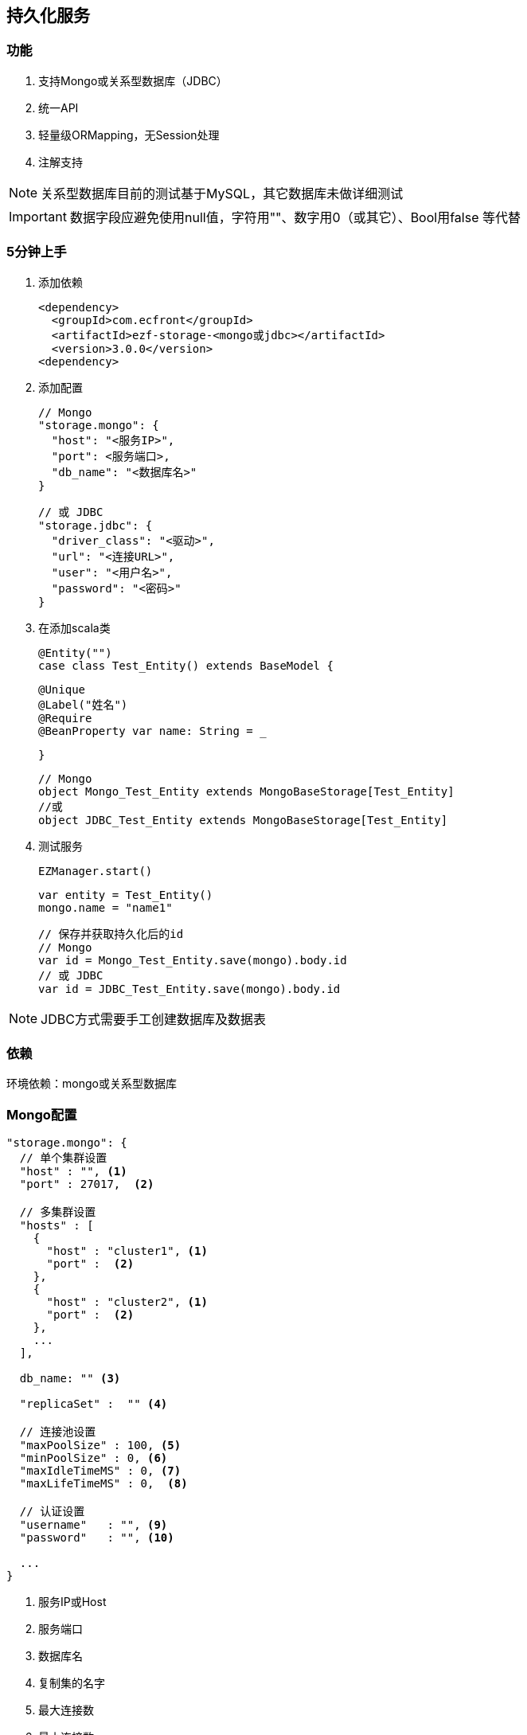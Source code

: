 == 持久化服务

=== 功能

. 支持Mongo或关系型数据库（JDBC）
. 统一API
. 轻量级ORMapping，无Session处理
. 注解支持

NOTE: 关系型数据库目前的测试基于MySQL，其它数据库未做详细测试

IMPORTANT: 数据字段应避免使用null值，字符用""、数字用0（或其它）、Bool用false 等代替

=== 5分钟上手

. 添加依赖

 <dependency>
   <groupId>com.ecfront</groupId>
   <artifactId>ezf-storage-<mongo或jdbc></artifactId>
   <version>3.0.0</version>
 <dependency>

. 添加配置

 // Mongo
 "storage.mongo": {
   "host": "<服务IP>",
   "port": <服务端口>,
   "db_name": "<数据库名>"
 }

 // 或 JDBC
 "storage.jdbc": {
   "driver_class": "<驱动>",
   "url": "<连接URL>",
   "user": "<用户名>",
   "password": "<密码>"
 }

. 在添加scala类

 @Entity("")
 case class Test_Entity() extends BaseModel {

   @Unique
   @Label("姓名")
   @Require
   @BeanProperty var name: String = _

 }

 // Mongo
 object Mongo_Test_Entity extends MongoBaseStorage[Test_Entity]
 //或
 object JDBC_Test_Entity extends MongoBaseStorage[Test_Entity]

. 测试服务

 EZManager.start()
 
 var entity = Test_Entity()
 mongo.name = "name1"

 // 保存并获取持久化后的id
 // Mongo
 var id = Mongo_Test_Entity.save(mongo).body.id
 // 或 JDBC
 var id = JDBC_Test_Entity.save(mongo).body.id

NOTE: JDBC方式需要手工创建数据库及数据表

=== 依赖

环境依赖：mongo或关系型数据库

=== Mongo配置

----
"storage.mongo": {
  // 单个集群设置
  "host" : "", <1>
  "port" : 27017,  <2>

  // 多集群设置
  "hosts" : [
    {
      "host" : "cluster1", <1>
      "port" :  <2>
    },
    {
      "host" : "cluster2", <1>
      "port" :  <2>
    },
    ...
  ],

  db_name: "" <3>

  "replicaSet" :  "" <4>

  // 连接池设置
  "maxPoolSize" : 100, <5>
  "minPoolSize" : 0, <6>
  "maxIdleTimeMS" : 0, <7>
  "maxLifeTimeMS" : 0,  <8>

  // 认证设置
  "username"   : "", <9>
  "password"   : "", <10>

  ...
}
----
<1> 服务IP或Host
<2> 服务端口
<3> 数据库名
<4> 复制集的名字
<5> 最大连接数
<6> 最小连接数
<7> 一个连接的最大空闲时间
<8> 一个连接的最大存活时间
<9> 用户名
<10> 密码

NOTE: 本服务基于 `vertx-mongo-client` 实现，更多配置见：http://vertx.io/docs/vertx-mongo-client/java/#_configuring_the_client

=== JDBC配置

----
"storage.jdbc": {
 "provider_class":"io.vertx.ext.jdbc.spi.impl.C3P0DataSourceProvider" <1>
 // C3P0 配置
 "driver_class": "",
 "url": "",
 "user": "",
 "password": ""
 ...
}
----
<1> 连接池实现类，默认是C3P0，还支持HikariCP（io.vertx.ext.jdbc.spi.impl.HikariCPDataSourceProvider）及BoneCP（io.vertx.ext.jdbc.spi.impl.BoneCPDataSourceProvider）

NOTE: C3P0的配置见 http://www.mchange.com/projects/c3p0/#configuration

NOTE: HikariCP的配置见 https://github.com/brettwooldridge/HikariCP#configuration-knobs-baby

NOTE: BoneCP的配置见 http://www.jolbox.com/configuration.html

NOTE: 本服务基于 `vertx-jdbc-client` 实现，更多配置见：http://vertx.io/docs/vertx-jdbc-client/java/#_configuration

=== 使用

==== 注解及方法定义
[source,scala]
----
// 使用Entity注解表示此类可以持久化（实体）
@Entity("")
// 所有实体都要直接或间接BaseModel，BaseModel添加了名为`id`的字段
// StatusModel在BaseModel的基础上添加了`enable`字段，对于表示状态的启用或禁用
// SecureModel在BaseModel的基础上添加了6个字段，对于记录操作信息：
//    create_user 创建用户
//    create_org 创建组织
//    create_time 创建时间(yyyyMMddHHmmssSSS)
//    update_user 更新用户
//    update_org 更新组织
//    update_time 更新时间(yyyyMMddHHmmssSSS)
case class Test_Entity() extends SecureModel with StatusModel {

  // @Unique 表示唯一性，保存或更新时会做唯一性检查，可选
  @Unique
  // @Require 表示必填，保存或更新时会做为空检查，可选
  @Require
  // @Label 表示字段说明，出错时（不唯一、为空等）用于显示，可选
  @Label("姓名")
  // @BeanProperty 所有要持久化的字段都要加上此注解
  @BeanProperty
  // 字段名称及类型定义
  var name: String = _
  // 字段可以是复杂类型
  @BeanProperty var parameters: Map[String, Any] = _

}

// 以上只是定义了实体，但没有持久化能力，要实现持久化还要添加一个间接继承自BaseStorage[E]的object

// Mongo持久化时要直接或间接继承MongoBaseStorage[E]，E是要持久化的实体
// 与BaseModel一样，Storage也有StatusStorage、SecureStorage及其对应的Mongo和JDBC实现
object Mongo_Test_Entity extends MongoSecureStorage[Test_Entity] with MongoStatusStorage[Test_Entity]

// JDBC持久化时要直接或间接继承JDBCBaseStorage[E]
object JDBC_Test_Entity extends JDBCSecureStorage[Test_Entity] with JDBCStatusStorage[Test_Entity]
----

IMPORTANT: 限制：所有实体都必须有Id字段，对JDBC而言，Id必须是自增类型（INT），对于Mongo而言则是"_id"，映射到实体时Id字段统一用String类型

IMPORTANT: 如果持久化字段是复杂类型，MySQL的版本必须是5.7及以上，建表时请用`JSON`类型

==== 常用方法

[source,scala]
.继承自（Mongo或JDBC）BaseStorage[E]的方法
----
/**
  * 保存
  *
  * @param model   实体对象
  * @param context 上下文
  * @return 保存后的实体对象
  */
def save(model: M, context: EZStorageContext = EZStorageContext()): Resp[M]
/**
  * 更新
  *
  * @param model   实体对象
  * @param context 上下文
  * @return 更新后的实体对象
  */
def update(model: M, context: EZStorageContext = EZStorageContext()): Resp[M]
/**
  * 保存或更新
  *
  * @param model   实体对象
  * @param context 上下文
  * @return 保存或更新后的实体对象
  */
def saveOrUpdate(model: M, context: EZStorageContext = EZStorageContext()): Resp[M]

/**
  * 更新
  *
  * @param newValues  新值，SQL (相当于SET中的条件)或Json
  * @param condition  条件，SQL (相当于Where中的条件)或Json
  * @param parameters 参数 ，Mongo不需要
  * @param context    上下文
  * @return 是否成功
  */
def updateByCond(newValues: String, condition: String, parameters: List[Any] = List(), context: EZStorageContext = EZStorageContext()): Resp[Void]

/**
  * 删除
  *
  * @param id      主键
  * @param context 上下文
  * @return 是否成功
  */
def deleteById(id: Any, context: EZStorageContext = EZStorageContext()): Resp[Void]

/**
  * 删除
  *
  * @param condition  条件，SQL (相当于Where中的条件)或Json
  * @param parameters 参数 ，Mongo不需要
  * @param context    上下文
  * @return 是否成功
  */
def deleteByCond(condition: String, parameters: List[Any] = List(), context: EZStorageContext = EZStorageContext()): Resp[Void]

/**
  * 获取一条记录
  *
  * @param id      主键
  * @param context 上下文
  * @return 获取到的记录
  */
def getById(id: Any, context: EZStorageContext = EZStorageContext()): Resp[M]

/**
  * 获取一条记录
  *
  * @param condition  条件，SQL (相当于Where中的条件)或Json
  * @param parameters 参数 ，Mongo不需要
  * @param context    上下文
  * @return 获取到的记录
  */
def getByCond(condition: String, parameters: List[Any] = List(), context: EZStorageContext = EZStorageContext()): Resp[M]

/**
  * 判断是否存在
  *
  * @param id      主键
  * @param context 上下文
  * @return 是否存在
  */
def existById(id: Any, context: EZStorageContext = EZStorageContext()): Resp[Boolean]

/**
  * 判断是否存在
  *
  * @param condition  条件，SQL (相当于Where中的条件)或Json
  * @param parameters 参数 ，Mongo不需要
  * @param context    上下文
  * @return 是否存在
  */
def existByCond(condition: String, parameters: List[Any] = List(), context: EZStorageContext = EZStorageContext()): Resp[Boolean]

/**
  * 查找
  *
  * @param condition  条件，SQL (相当于Where中的条件)或Json
  * @param parameters 参数 ，Mongo不需要
  * @param context    上下文
  * @return 查找结果
  */
def find(condition: String, parameters: List[Any] = List(), context: EZStorageContext = EZStorageContext()): Resp[List[M]]

/**
* 分页
*
* @param condition  条件，SQL (相当于Where中的条件)或Json
* @param parameters 参数 ，Mongo不需要
* @param pageNumber 当前页，从1开始
* @param pageSize   每页条数
* @param context    上下文
* @return 分页结果
*/
def page(condition: String, parameters: List[Any] = List(), pageNumber: Long = 1, pageSize: Int = 10,
           context: EZStorageContext = EZStorageContext()): Resp[Page[M]]

/**
  * 计数
  *
  * @param condition  条件，SQL (相当于Where中的条件)或Json
  * @param parameters 参数 ，Mongo不需要
  * @param context    上下文
  * @return 条数
  */
def count(condition: String, parameters: List[Any] = List(), context: EZStorageContext = EZStorageContext()): Resp[Long]
----

[source,scala]
.继承自（Mongo或JDBC）StatusStorage[E]的方法
----
/**
  * 获取一条启用的记录
  *
  * @param condition  条件，SQL (相当于Where中的条件)或Json
  * @param parameters 参数 ，Mongo不需要
  * @param context    上下文
  * @return 获取到的记录
  */
def getEnabledByCond(condition: String, parameters: List[Any] = List(), context: EZStorageContext = null): Resp[M]

/**
  * 启用记录查找
  *
  * @param condition  条件，SQL (相当于Where中的条件)或Json
  * @param parameters 参数 ，Mongo不需要
  * @param context    上下文
  * @return 查找到的记录
  */
def findEnabled(condition: String, parameters: List[Any] = List(), context: EZStorageContext = null): Resp[List[M]]

/**
  * 启用记录分页
  *
  * @param condition  条件，SQL (相当于Where中的条件)或Json
  * @param parameters 参数 ，Mongo不需要
  * @param pageNumber 当前页，从1开始
  * @param pageSize   每页条数
  * @param context    上下文
  * @return 分页结果
  */
def pageEnabled(
                 condition: String,
                 parameters: List[Any] = List(),
                 pageNumber: Long = 1, pageSize: Int = 10, context: EZStorageContext = null): Resp[Page[M]]

/**
  * 判断启用记录是否存在
  *
  * @param condition  条件，SQL (相当于Where中的条件)或Json
  * @param parameters 参数 ，Mongo不需要
  * @param context    上下文
  * @return 是否存在
  */
def existEnabledByCond(condition: String, parameters: List[Any] = List(), context: EZStorageContext = null): Resp[Boolean]

/**
  * 启用记录计数
  *
  * @param condition  条件，SQL (相当于Where中的条件)或Json
  * @param parameters 参数 ，Mongo不需要
  * @param context    上下文
  * @return 条数
  */
def countEnabled(condition: String, parameters: List[Any] = List(), context: EZStorageContext = null): Resp[Long]

/**
  * 启用一条记录
  *
  * @param id      主键
  * @param context 上下文
  * @return 启用结果
  */
def enableById(id: Any, context: EZStorageContext = null): Resp[Void]

/**
  * 禁用一条记录
  *
  * @param id      主键
  * @param context 上下文
  * @return 禁用结果
  */
def disableById(id: Any, context: EZStorageContext = null): Resp[Void]
----

NOTE: 以上所有方法都有`preX`和`postX`方法对，可以在实现的storage中重写以用于操作前及操作后处理，系统仅对操作前返回`Resp.success()`的结果做后续操作

===== Mongo特殊方法
[source,scala]
.继承自MongoBaseStorage[E]的方法
----
 /**
   * 附加条件查找
   * @param condition 过滤条件
   * @param sort 排序
   * @param limit 获取记录数，默认为0，表示获取所有
   * @param context 上下文
   * @return 查找结果
   */
 def findWithOpt(condition: String = "{}", sort: Map[String, SortEnum], limit: Int = 0, context: EZStorageContext = EZStorageContext()): Resp[List[M]]

 /**
   * 附加条件分页
   * @param condition  过滤条件
   * @param pageNumber 当前页，从1开始
   * @param pageSize   每页条数
   * @param sort 排序
   * @param context 上下文
   * @return 分页结果
   */
 def pageWithOpt(
                  condition: String = "{}", pageNumber: Long = 1, pageSize: Int = 10,
                  sort: Map[String, SortEnum] = Map(), context: EZStorageContext = null): Resp[Page[M]]

 /**
   * 聚合计算
   *
   * 例如：
   * [{ "$$match": {<过滤条件>} },
   *  {
   *    // Group
   *    "$$group": {
   *       "_id": {
   *           "platform":"$$platform",
   *           "component":"$$component",
   *           "module":"$$module",
   *           "stage":"$$stage"
   *       },
   *       "count": { "$$sum": 1 }
   *  }
   * }]
   * @param condition 计算条件
   * @param context 上下文
   * @return 计算结果
   */
 def aggregate(condition: JsonArray, context: EZStorageContext = null): Resp[JsonArray]
----

==== 适配器使用

当业务模块需要可选择支持Mongo或JDBC时可以用适配器，以减少业务编码

[source,scala]
----
// 先定义一个基础持久化类，可继承BaseStorage[E]、StatusStorage[E]或SecureStorage[E]
// 此类不能混入Mongo或JDBC信息
trait EZ_Role_Base extends SecureStorage[EZ_Role] with StatusStorage[EZ_Role] {

  // 这里可以重写前置或后置方法
  override def preSaveOrUpdate(model: EZ_Role, context: EZStorageContext): Resp[EZ_Role] = {
    if (model.flag == null || model.flag.trim.isEmpty) {
      Resp.badRequest("Require【flag】")
    } else {
      if (model.flag.contains(BaseModel.SPLIT)) {
        Resp.badRequest(s"【flag】can't contains ${BaseModel.SPLIT}")
      } else {
        model.code = assembleCode(model.flag, model.organization_code)
        super.preSaveOrUpdate(model, context)
      }
    }
  }

  // 可以添加自定义方法
  def findByOrganizationCode(organizationCode: String): Resp[List[EZ_Role]]

}

// 用Mongo实现自定义方法
object EZ_Role_Mongo extends MongoSecureStorage[EZ_Role] with MongoStatusStorage[EZ_Role] with EZ_Role_Base {
  override def findByOrganizationCode(organizationCode: String): Resp[List[EZ_Role]] = {
    find(s"""{"organization_code":"$organizationCode"}""")
  }
}

// 用JDBC实现自定义方法
object EZ_Role_JDBC extends JDBCSecureStorage[EZ_Role] with JDBCStatusStorage[EZ_Role] with EZ_Role_Base {
  override def findByOrganizationCode(organizationCode: String): Resp[List[EZ_Role]] = {
    find(s"""organization_code = ?""", List(organizationCode))
  }
}

// 添加适配器类，每个Storage都有对应的Adapter
// Adapter[E,T]两个泛型分别代表 实体及对应的基础持久化类
object EZ_Role extends SecureStorageAdapter[EZ_Role, EZ_Role_Base]
  with StatusStorageAdapter[EZ_Role, EZ_Role_Base] with EZ_Role_Base {

  // 重写storageObj属性，根据外部条件选择使用Mongo或JDBC
  override protected val storageObj: EZ_Role_Base =
    if (<外部条件>) EZ_Role_Mongo else EZ_Role_JDBC

  // 重写基础持久化类中对应的自定义方法，应用对应的方法
  override def findByOrganizationCode(organizationCode: String): Resp[List[EZ_Role]] = storageObj.findByOrganizationCode(organizationCode)

}

----

==== Mongo低层API使用

===== 同步操作

[source,scala]
.MongoProcessor
----
/**
  * 保存
  *
  * @param collection 集合名
  * @param save       保存的Json对象
  * @return 保存结果
  */
def save(collection: String, save: JsonObject): Resp[String]

/**
  * 更新
  *
  * @param collection 集合名
  * @param id         要更新的_id
  * @param update     更新的Json对象
  * @return 更新结果
  */
def update(collection: String, id: String, update: JsonObject): Resp[String]

/**
  * 保存或更新，存在主键做保存，反之更新
  *
  * @param collection   集合名
  * @param saveOrUpdate 保存或更新的Json对象
  * @return 保存或更新结果
  */
def saveOrUpdate(collection: String, saveOrUpdate: JsonObject): Resp[String]

/**
  * 更新
  *
  * @param collection 集合名
  * @param query      更新条件，Json格式
  * @param update     更新的Json对象
  * @return 更新结果
  */
def updateByCond(collection: String, query: JsonObject, update: JsonObject): Resp[Void]

/**
  * 删除
  *
  * @param collection 集合名
  * @param query      删除条件，Json格式
  * @return 删除结果
  */
def deleteByCond(collection: String, query: JsonObject): Resp[Void]

/**
  * 删除
  *
  * @param collection 集合名
  * @param id         删除_id
  * @return 删除结果
  */
def deleteById(collection: String, id: String): Resp[Void]

/**
  * 计数
  *
  * @param collection 集合名
  * @param query      计数条件，Json格式
  * @return 计数结果
  */
def count(collection: String, query: JsonObject): Resp[Long]

/**
  * 获取一条记录
  *
  * @param collection  集合名
  * @param id          记录_id
  * @param resultClass 记录类型
  * @tparam E 记录类型
  * @return 获取到的记录
  */
def getById[E](collection: String, id: String, resultClass: Class[E]): Resp[E]

/**
  * 获取一条记录
  *
  * @param collection  集合名
  * @param query       获取条件，Json格式
  * @param resultClass 记录类型
  * @tparam E 记录类型
  * @return 获取到的记录
  */
def getByCond[E](collection: String, query: JsonObject, resultClass: Class[E]): Resp[E]

/**
  * 查找
  *
  * @param collection  集合名
  * @param query       查找条件，Json格式
  * @param sort        排序方式
  * @param limit       获取条数
  * @param resultClass 记录类型
  * @tparam E 记录类型
  * @return 获取到的记录
  */
def find[E](collection: String, query: JsonObject, sort: JsonObject, limit: Int, resultClass: Class[E]): Resp[List[E]]

/**
  * 分页
  *
  * @param collection  集合名
  * @param query       分页条件，Json格式
  * @param pageNumber  当前页，从1开始
  * @param pageSize    每页条数
  * @param sort        排序方式
  * @param resultClass 记录类型
  * @tparam E 记录类型
  * @return 获取到的记录
  */
def page[E](collection: String, query: JsonObject, pageNumber: Long, pageSize: Int, sort: JsonObject, resultClass: Class[E]): Resp[Page[E]]

/**
  * 判断是否存在
  *
  * @param collection 集合名
  * @param query      是否存在条件，Json格式
  * @return 是否存在
  */
def exist(collection: String, query: JsonObject): Resp[Boolean]

/**
  * 聚合操作
  *
  * @param collection 集合名
  * @param query      聚合条件，Json格式
  * @return 操作结果
  */
def aggregate(collection: String, query: JsonArray): Resp[JsonArray]
----


===== 异步操作

[source,scala]
.MongoProcessor.Async
----
/**
  * 保存
  *
  * @param collection 集合名
  * @param save       保存的Json对象
  * @return 保存结果
  */
def save(collection: String, save: JsonObject): Future[Resp[String]]

/**
  * 更新
  *
  * @param collection 集合名
  * @param id         要更新的_id
  * @param update     更新的Json对象
  * @return 更新结果
  */
def update(collection: String, id: String, update: JsonObject): Future[Resp[String]]

/**
  * 保存或更新，存在主键做保存，反之更新
  *
  * @param collection   集合名
  * @param saveOrUpdate 保存或更新的Json对象
  * @return 保存或更新结果
  */
def saveOrUpdate(collection: String, saveOrUpdate: JsonObject): Future[Resp[String]]

/**
  * 更新
  *
  * @param collection 集合名
  * @param query      更新条件，Json格式
  * @param update     更新的Json对象
  * @return 更新结果
  */
def updateByCond(collection: String, query: JsonObject, update: JsonObject): Future[Resp[Void]]

/**
  * 删除
  *
  * @param collection 集合名
  * @param query      删除条件，Json格式
  * @return 删除结果
  */
def deleteByCond(collection: String, query: JsonObject): Future[Resp[Void]]

/**
  * 删除
  *
  * @param collection 集合名
  * @param id         删除_id
  * @return 删除结果
  */
def deleteById(collection: String, id: String): Future[Resp[Void]]

/**
  * 计数
  *
  * @param collection 集合名
  * @param query      计数条件，Json格式
  * @return 计数结果
  */
def count(collection: String, query: JsonObject): Future[Resp[Long]]

/**
  * 获取一条记录
  *
  * @param collection  集合名
  * @param id          记录_id
  * @param resultClass 记录类型
  * @tparam E 记录类型
  * @return 获取到的记录
  */
def getById[E](collection: String, id: String, resultClass: Class[E]): Future[Resp[E]]

/**
  * 获取一条记录
  *
  * @param collection  集合名
  * @param query       获取条件，Json格式
  * @param resultClass 记录类型
  * @tparam E 记录类型
  * @return 获取到的记录
  */
def getByCond[E](collection: String, query: JsonObject, resultClass: Class[E]): Future[Resp[E]]

/**
  * 查找
  *
  * @param collection  集合名
  * @param query       查找条件，Json格式
  * @param sort        排序方式
  * @param limit       获取条数
  * @param resultClass 记录类型
  * @tparam E 记录类型
  * @return 获取到的记录
  */
def find[E](collection: String, query: JsonObject, sort: JsonObject, limit: Int, resultClass: Class[E]): Future[Resp[List[E]]]

/**
  * 分页
  *
  * @param collection  集合名
  * @param query       分页条件，Json格式
  * @param pageNumber  当前页，从1开始
  * @param pageSize    每页条数
  * @param sort        排序方式
  * @param resultClass 记录类型
  * @tparam E 记录类型
  * @return 获取到的记录
  */
def page[E](collection: String, query: JsonObject, pageNumber: Long, pageSize: Int, sort: JsonObject, resultClass: Class[E]): Future[Resp[Page[E]]]

/**
  * 判断是否存在
  *
  * @param collection 集合名
  * @param query      是否存在条件，Json格式
  * @return 是否存在
  */
def exist(collection: String, query: JsonObject): Future[Resp[Boolean]]

/**
  * 聚合操作
  *
  * @param collection 集合名
  * @param query      聚合条件，Json格式
  * @return 操作结果
  */
def aggregate(collection: String, query: JsonArray): Future[Resp[JsonArray]]
----

==== JDBC低层API使用

===== 同步操作

[source,scala]
.JDBCProcessor
----
  /**
    * update
    *
    * @param sql        sql
    * @param parameters 参数
    * @param conn       已存在的connection，为空时会新建
    * @return update结果
    */
  def update(sql: String, parameters: List[Any] = null, conn: SQLConnection = null): Resp[Void]

  /**
    * 批处理
    *
    * @param sql           sql
    * @param parameterList 参数列表
    * @param conn          已存在的connection，为空时会新建
    * @return 处理结果
    */
  def batch(sql: String, parameterList: List[List[Any]] = null, conn: SQLConnection = null): Resp[Void]

  /**
    * 获取一条记录
    *
    * @param sql         sql
    * @param parameters  参数
    * @param resultClass 记录类型
    * @param conn        已存在的connection，为空时会新建
    * @tparam E 记录类型
    * @return 获取到的记录
    */
  def get[E](sql: String, parameters: List[Any], resultClass: Class[E], conn: SQLConnection = null): Resp[E]

  /**
    * 查找
    *
    * @param sql         sql
    * @param parameters  参数
    * @param resultClass 记录类型
    * @param conn        已存在的connection，为空时会新建
    * @tparam E 记录类型
    * @return 获取到的记录
    */
  def find[E](sql: String, parameters: List[Any], resultClass: Class[E], conn: SQLConnection = null): Resp[List[E]]

  /**
    * 分页
    *
    * @param sql         sql
    * @param parameters  参数
    * @param pageNumber  当前页，从1开始
    * @param pageSize    每页条数
    * @param resultClass 记录类型
    * @param conn        已存在的connection，为空时会新建
    * @tparam E 记录类型
    * @return 获取到的记录
    */
  def page[E](sql: String, parameters: List[Any], pageNumber: Long, pageSize: Int, resultClass: Class[E], conn: SQLConnection = null): Resp[Page[E]]

  /**
    * 计数
    *
    * @param sql        sql
    * @param parameters 参数
    * @param conn       已存在的connection，为空时会新建
    * @return 计数结果
    */
  def count(sql: String, parameters: List[Any], conn: SQLConnection = null): Resp[Long]

  /**
    * 判断是否存在
    *
    * @param sql        sql
    * @param parameters 参数
    * @param conn       已存在的connection，为空时会新建
    * @return 是否存在
    */
  def exist(sql: String, parameters: List[Any], conn: SQLConnection = null): Resp[Boolean]

  /**
    * 开始事务
    *
    * @return 当前事务的连接信息
    */
  def openTx(): SQLConnection

  /**
    * 回滚事务
    *
    * @param conn 当前事务的连接信息
    */
  def rollback(conn: SQLConnection): Unit 

  /**
    * 提交事务
    *
    * @param conn 当前事务的连接信息
    */
  def commit(conn: SQLConnection): Unit
----


===== 异步操作

[source,scala]
.JDBCProcessor.Async
----
/**
      * update
      *
      * @param sql        sql
      * @param parameters 参数
      * @param conn       已存在的connection，为空时会新建
      * @return update结果
      */
    def update(sql: String, parameters: List[Any] = null, conn: SQLConnection = null): Future[Resp[Void]]

    /**
      * 批处理
      *
      * @param sql           sql
      * @param parameterList 参数列表
      * @param conn          已存在的connection，为空时会新建
      * @return 处理结果
      */
    def batch(sql: String, parameterList: List[List[Any]], conn: SQLConnection = null): Future[Resp[Void]]

    /**
      * 获取一条记录
      *
      * @param sql         sql
      * @param parameters  参数
      * @param resultClass 记录类型
      * @param conn        已存在的connection，为空时会新建
      * @tparam E 记录类型
      * @return 获取到的记录
      */
    def get[E](sql: String, parameters: List[Any], resultClass: Class[E], conn: SQLConnection = null): Future[Resp[E]]

    /**
      * 查找
      *
      * @param sql         sql
      * @param parameters  参数
      * @param resultClass 记录类型
      * @param conn        已存在的connection，为空时会新建
      * @tparam E 记录类型
      * @return 获取到的记录
      */
    def find[E](sql: String, parameters: List[Any], resultClass: Class[E], conn: SQLConnection = null): Future[Resp[List[E]]]

    /**
      * 分页
      *
      * @param sql         sql
      * @param parameters  参数
      * @param pageNumber  当前页，从1开始
      * @param pageSize    每页条数
      * @param resultClass 记录类型
      * @param conn        已存在的connection，为空时会新建
      * @tparam E 记录类型
      * @return 获取到的记录
      */
    def page[E](sql: String, parameters: List[Any], pageNumber: Long, pageSize: Int,
                resultClass: Class[E], conn: SQLConnection = null): Future[Resp[Page[E]]]

    /**
      * 计数
      *
      * @param sql        sql
      * @param parameters 参数
      * @param conn       已存在的connection，为空时会新建
      * @return 计数结果
      */
    def count(sql: String, parameters: List[Any], conn: SQLConnection = null): Future[Resp[Long]]

    /**
      * 判断是否存在
      *
      * @param sql        sql
      * @param parameters 参数
      * @param conn       已存在的connection，为空时会新建
      * @return 是否存在
      */
    def exist(sql: String, parameters: List[Any], conn: SQLConnection = null): Future[Resp[Boolean]]

    /**
      * 开始事务
      *
      * @return 当前事务的连接信息
      */
    def openTx(): Future[SQLConnection]

    /**
      * 回滚事务
      *
      * @param conn 当前事务的连接信息
      * @return 是否成功
      */
    def rollback(conn: SQLConnection): Future[Void]

    /**
      * 提交事务
      *
      * @param conn 当前事务的连接信息
      * @return 是否成功
      */
    def commit(conn: SQLConnection): Future[Void]
----

使用`JDBCProcessor.tx`实现事务快捷操作
[source,scala]
----
JDBCProcessor.tx{
  // your code <1>
}
----
<1> 业务代码,可以跨类和方法,但**必须在同一线程**中(其它线程的代码不会使用当前事务)
